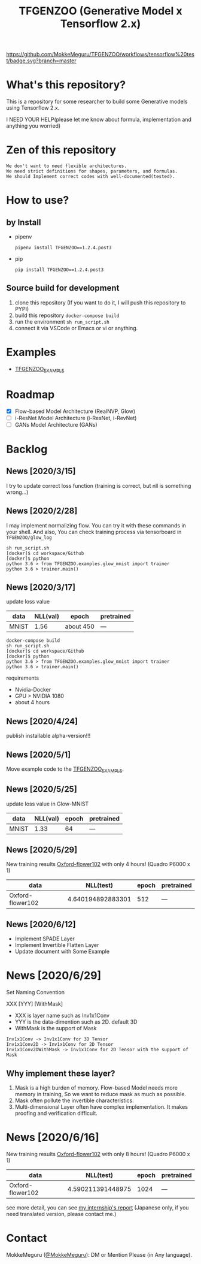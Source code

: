 [[https://github.com/MokkeMeguru/TFGENZOO/workflows/tensorflow%20test/badge.svg?branch=master]]
[[https://img.shields.io/badge/License-MIT-yellow.svg]]
[[file:https://img.shields.io/badge/python-3.7-blue.svg]]
[[file:https://img.shields.io/badge/tensorflow-%3E%3D2.2.0-brightgreen.svg]]
[[file:https://badge.fury.io/py/TFGENZOO.svg]]
#+TITLE: TFGENZOO (Generative Model x Tensorflow 2.x)
* What's this repository?
  This is a repository for some researcher to build some Generative models using Tensorflow 2.x.

  I NEED YOUR HELP(please let me know about formula, implementation and anything you worried)
#+ATTR_HTML: :style margin-left: auto; margin-right: auto;
[[https://raw.githubusercontent.com/MokkeMeguru/TFGENZOO/master/docs/tfgenzoo_header.png]]

* Zen of this repository
#+begin_example
We don't want to need flexible architectures.
We need strict definitions for shapes, parameters, and formulas.
We should Implement correct codes with well-documented(tested).
#+end_example

* How to use?
** by Install
- pipenv
   #+begin_src
   pipenv install TFGENZOO==1.2.4.post3
   #+end_src
  
- pip
   #+begin_src
    pip install TFGENZOO==1.2.4.post3
   #+end_src
** Source build for development

  1. clone this repository (If you want to do it, I will push this repository to PYPI)
  2. build this repository ~docker-compose build~
  3. run the environment ~sh run_script.sh~
  4. connect it via VSCode or Emacs or vi or anything.

* Examples
  - [[https://github.com/MokkeMeguru/TFGENZOO_EXAMPLE][TFGENZOO_EXAMPLE]]
* Roadmap
    - [X] Flow-based Model Architecture (RealNVP, Glow)
    - [ ] i-ResNet Model Architecture (i-ResNet, i-RevNet)
    - [ ] GANs Model Architecture (GANs)


* Backlog
** News [2020/3/15]
  I try to update correct loss function (training is correct, but nll is something wrong...)
** News [2020/2/28]
  I may implement normalizing flow.     
  You can try it with these commands in your shell.     
  And also, You can check training process via tensorboard in ~TFGENZOO/glow_log~
#+begin_src shell
sh run_script.sh
[docker]$ cd workspace/Github
[docker]$ python
python 3.6 > from TFGENZOO.examples.glow_mnist import trainer
python 3.6 > trainer.main()
#+end_src

** News [2020/3/17]

 update loss value
 |-------+-------+------------+--------------|
 | data  |   NLL(val) | epoch      | pretrained   |
 |-------+-------+------------+--------------|
 | MNIST | 1.56 | about 450 | --- |
 |-------+-------+------------+--------------|

 #+begin_src shell
 docker-compose build
 sh run_script.sh
 [docker]$ cd workspace/Github
 [docker]$ python
 python 3.6 > from TFGENZOO.examples.glow_mnist import trainer
 python 3.6 > trainer.main()
 #+end_src

 requirements
 - Nvidia-Docker
 - GPU > NVIDIA 1080
 - about 4 hours

** News [2020/4/24]
   publish installable alpha-version!!!

** News [2020/5/1]
  Move example code to the [[https://github.com/MokkeMeguru/TFGENZOO_EXAMPLE][TFGENZOO_EXAMPLE]]. 

** News [2020/5/25]

 update loss value in Glow-MNIST
 |-------+-------+------------+--------------|
 | data  |   NLL(val) | epoch      | pretrained   |
 |-------+-------+------------+--------------|
 | MNIST | 1.33 | 64 | --- |
 |-------+-------+------------+--------------|
** News [2020/5/29]
New training results [[https://www.tensorflow.org/datasets/catalog/oxford_flowers102][Oxford-flower102]] with only 4 hours! (Quadro P6000 x 1)

|------------------+-------------------+-------+------------|
| data             |          NLL(test) | epoch | pretrained |
|------------------+-------------------+-------+------------|
| Oxford-flower102 | 4.640194892883301 |   512 | ---        |
|------------------+-------------------+-------+------------|

[[https://github.com/MokkeMeguru/seminar/blob/master/TFGENZOO/512epoch.png]]

** News [2020/6/12]
- Implement SPADE Layer
- Implement Invertible Flatten Layer
- Update document with Some Example

* News [2020/6/29]
Set Naming Convention

#+BEGIN_CENTER
XXX [YYY] [WithMask]
#+END_CENTER
- XXX is layer name such as Inv1x1Conv
- YYY is the data-dimention such as 2D. default 3D
- WithMask is the support of Mask

#+begin_example
Inv1x1Conv -> Inv1x1Conv for 3D Tensor
Inv1x1Conv2D -> Inv1x1Conv for 2D Tensor
Inv1x1Conv2DWithMask -> Inv1x1Conv for 2D Tensor with the support of Mask
#+end_example

** Why implement these layer?
1. Mask is a high burden of memory. Flow-based Model needs more memory in training, So we want to reduce mask as much as possible.
2. Mask often pollute the invertible characteristics.
3. Multi-dimensional Layer often have complex implementation. It makes proofing and verification difficult.

* News [2020/6/16]
New training results [[https://www.tensorflow.org/datasets/catalog/oxford_flowers102][Oxford-flower102]] with only 8 hours! (Quadro P6000 x 1)

|------------------+-------------------+-------+------------|
| data             |         NLL(test) | epoch | pretrained |
|------------------+-------------------+-------+------------|
| Oxford-flower102 | 4.590211391448975 |  1024 | ---        |
|------------------+-------------------+-------+------------|

[[./docs/oxford.png]]

see more detail, you can see [[https://docs.google.com/presentation/d/12z6MZizIsytLxUb2ly7vYorFiKruIGZ2ckQ0-By4b6s/edit?usp=sharing][my internship's report]] (Japanese only, if you need translated version, please contact me.)


* Contact
MokkeMeguru ([[https://twitter.com/MeguruMokke][@MokkeMeguru]]): DM or Mention Please (in Any language).
